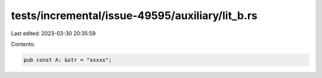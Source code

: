 tests/incremental/issue-49595/auxiliary/lit_b.rs
================================================

Last edited: 2023-03-30 20:35:59

Contents:

.. code-block:: rs

    pub const A: &str = "xxxxx";


